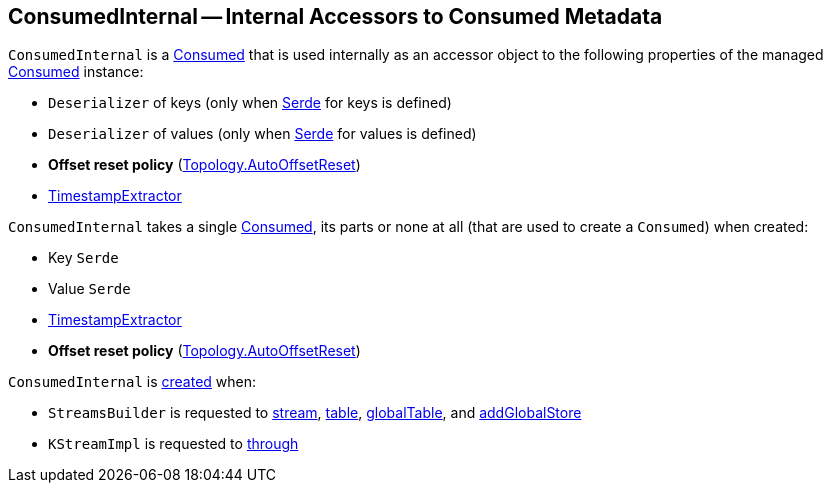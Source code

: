== [[ConsumedInternal]] ConsumedInternal -- Internal Accessors to Consumed Metadata

`ConsumedInternal` is a <<kafka-streams-Consumed.adoc#, Consumed>> that is used internally as an accessor object to the following properties of the managed <<consumed, Consumed>> instance:

* [[keyDeserializer]] `Deserializer` of keys (only when <<keySerde, Serde>> for keys is defined)

* [[valueDeserializer]] `Deserializer` of values (only when <<valueSerde, Serde>> for values is defined)

* [[offsetResetPolicy]] *Offset reset policy* (<<kafka-streams-Topology.adoc#, Topology.AutoOffsetReset>>)

* <<timestampExtractor, TimestampExtractor>>

[[creating-instance]]
[[consumed]]
`ConsumedInternal` takes a single <<kafka-streams-Consumed.adoc#, Consumed>>, its parts or none at all (that are used to create a `Consumed`) when created:

* [[keySerde]] Key `Serde`
* [[valSerde]][[valueSerde]] Value `Serde`
* [[timestampExtractor]] <<kafka-streams-TimestampExtractor.adoc#, TimestampExtractor>>
* [[offsetReset]] *Offset reset policy* (<<kafka-streams-Topology.adoc#, Topology.AutoOffsetReset>>)

`ConsumedInternal` is <<creating-instance, created>> when:

* `StreamsBuilder` is requested to <<kafka-streams-StreamsBuilder.adoc#stream, stream>>, <<kafka-streams-StreamsBuilder.adoc#table, table>>, <<kafka-streams-StreamsBuilder.adoc#globalTable, globalTable>>, and <<kafka-streams-StreamsBuilder.adoc#addGlobalStore, addGlobalStore>>

* `KStreamImpl` is requested to <<kafka-streams-internals-KStreamImpl.adoc#through, through>>
